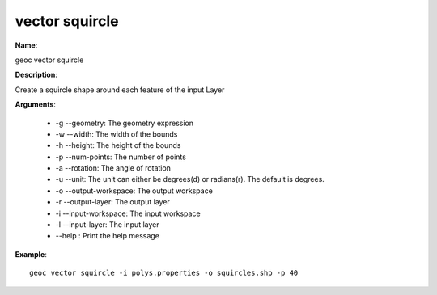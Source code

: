 vector squircle
===============

**Name**:

geoc vector squircle

**Description**:

Create a squircle shape around each feature of the input Layer

**Arguments**:

   * -g --geometry: The geometry expression

   * -w --width: The width of the bounds

   * -h --height: The height of the bounds

   * -p --num-points: The number of points

   * -a --rotation: The angle of rotation

   * -u --unit: The unit can either be degrees(d) or radians(r). The default is degrees.

   * -o --output-workspace: The output workspace

   * -r --output-layer: The output layer

   * -i --input-workspace: The input workspace

   * -l --input-layer: The input layer

   * --help : Print the help message



**Example**::

    geoc vector squircle -i polys.properties -o squircles.shp -p 40